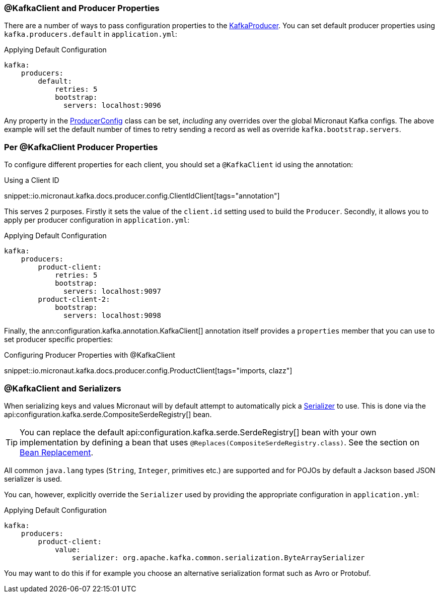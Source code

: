 === @KafkaClient and Producer Properties

There are a number of ways to pass configuration properties to the link:{kafkaapi}/org/apache/kafka/clients/producer/KafkaProducer.html[KafkaProducer]. You can set default producer properties using `kafka.producers.default` in `application.yml`:

.Applying Default Configuration
[source,yaml]
----
kafka:
    producers:
        default:
            retries: 5
            bootstrap:
              servers: localhost:9096

----

Any property in the link:{kafkaapi}/org/apache/kafka/clients/producer/ProducerConfig.html[ProducerConfig] class can be set, _including_ any overrides over the global Micronaut Kafka configs. The above example will set the default number of times to retry sending a record as well as override `kafka.bootstrap.servers`.

=== Per @KafkaClient Producer Properties

To configure different properties for each client, you should set a `@KafkaClient` id using the annotation:

.Using a Client ID

snippet::io.micronaut.kafka.docs.producer.config.ClientIdClient[tags="annotation"]

This serves 2 purposes. Firstly it sets the value of the `client.id` setting used to build the `Producer`. Secondly, it allows you to apply per producer configuration in `application.yml`:

.Applying Default Configuration
[source,yaml]
----
kafka:
    producers:
        product-client:
            retries: 5
            bootstrap:
              servers: localhost:9097
        product-client-2:
            bootstrap:
              servers: localhost:9098
----

Finally, the ann:configuration.kafka.annotation.KafkaClient[] annotation itself provides a `properties` member that you can use to set producer specific properties:

.Configuring Producer Properties with @KafkaClient

snippet::io.micronaut.kafka.docs.producer.config.ProductClient[tags="imports, clazz"]

=== @KafkaClient and Serializers

When serializing keys and values Micronaut will by default attempt to automatically pick a link:{kafkaapi}/org/apache/kafka/common/serialization/Serializer.html[Serializer] to use. This is done via the api:configuration.kafka.serde.CompositeSerdeRegistry[] bean.

TIP: You can replace the default api:configuration.kafka.serde.SerdeRegistry[] bean with your own implementation by defining a bean that uses `@Replaces(CompositeSerdeRegistry.class)`. See the section on <<replaces, Bean Replacement>>.

All common `java.lang` types (`String`, `Integer`, primitives etc.) are supported and for POJOs by default a Jackson based JSON serializer is used.

You can, however, explicitly override the `Serializer` used by providing the appropriate configuration in `application.yml`:

.Applying Default Configuration
[source,yaml]
----
kafka:
    producers:
        product-client:
            value:
                serializer: org.apache.kafka.common.serialization.ByteArraySerializer
----

You may want to do this if for example you choose an alternative serialization format such as Avro or Protobuf.


